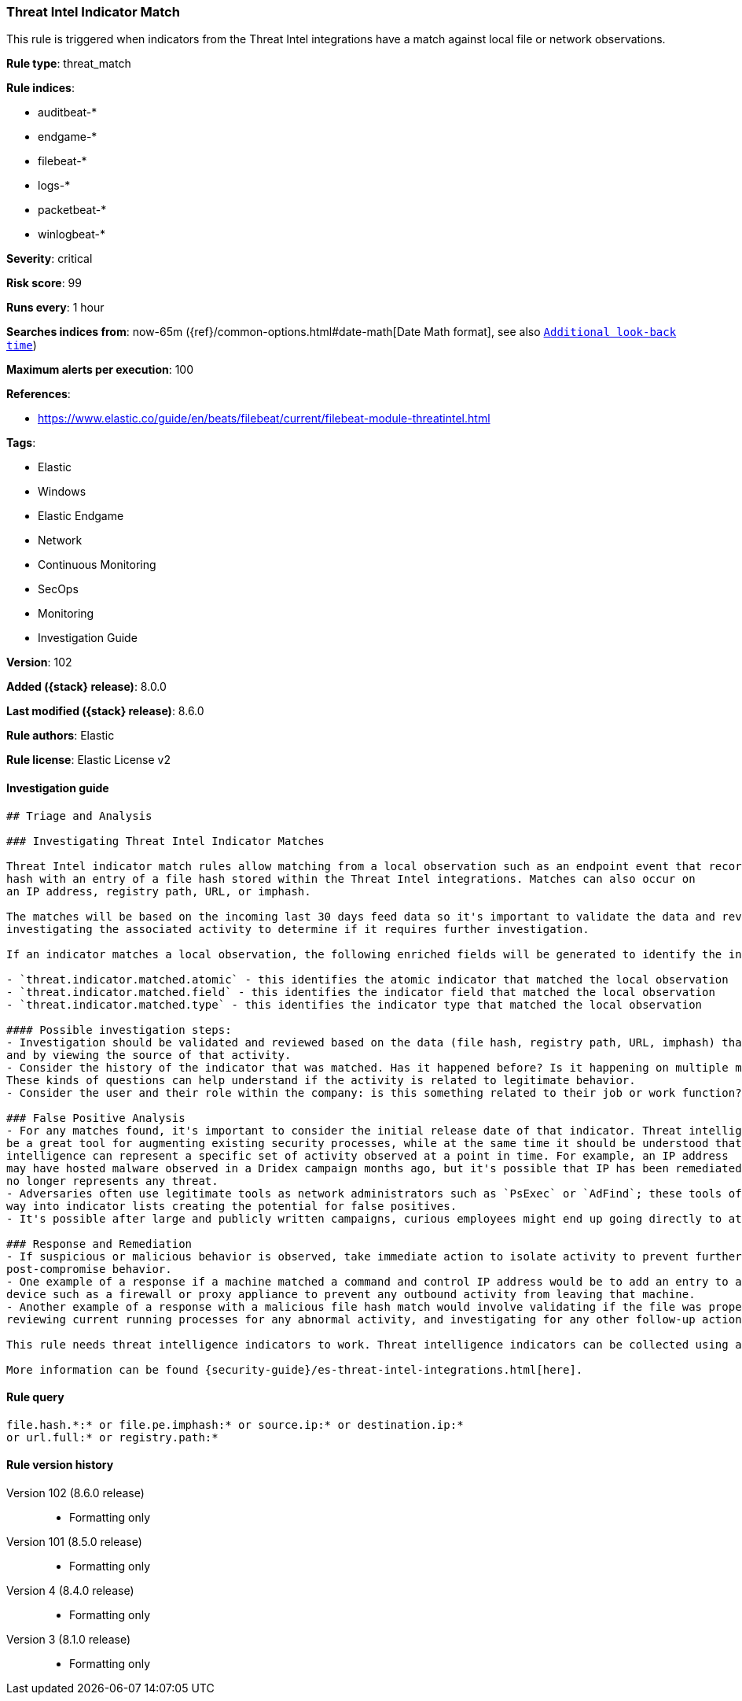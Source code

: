 [[threat-intel-indicator-match]]
=== Threat Intel Indicator Match

This rule is triggered when indicators from the Threat Intel integrations have a match against local file or network observations.

*Rule type*: threat_match

*Rule indices*:

* auditbeat-*
* endgame-*
* filebeat-*
* logs-*
* packetbeat-*
* winlogbeat-*

*Severity*: critical

*Risk score*: 99

*Runs every*: 1 hour

*Searches indices from*: now-65m ({ref}/common-options.html#date-math[Date Math format], see also <<rule-schedule, `Additional look-back time`>>)

*Maximum alerts per execution*: 100

*References*:

* https://www.elastic.co/guide/en/beats/filebeat/current/filebeat-module-threatintel.html

*Tags*:

* Elastic
* Windows
* Elastic Endgame
* Network
* Continuous Monitoring
* SecOps
* Monitoring
* Investigation Guide

*Version*: 102

*Added ({stack} release)*: 8.0.0

*Last modified ({stack} release)*: 8.6.0

*Rule authors*: Elastic

*Rule license*: Elastic License v2

==== Investigation guide


[source,markdown]
----------------------------------
## Triage and Analysis

### Investigating Threat Intel Indicator Matches

Threat Intel indicator match rules allow matching from a local observation such as an endpoint event that records a file
hash with an entry of a file hash stored within the Threat Intel integrations. Matches can also occur on
an IP address, registry path, URL, or imphash.

The matches will be based on the incoming last 30 days feed data so it's important to validate the data and review the results by
investigating the associated activity to determine if it requires further investigation.

If an indicator matches a local observation, the following enriched fields will be generated to identify the indicator, field, and type matched.

- `threat.indicator.matched.atomic` - this identifies the atomic indicator that matched the local observation
- `threat.indicator.matched.field` - this identifies the indicator field that matched the local observation
- `threat.indicator.matched.type` - this identifies the indicator type that matched the local observation

#### Possible investigation steps:
- Investigation should be validated and reviewed based on the data (file hash, registry path, URL, imphash) that was matched
and by viewing the source of that activity.
- Consider the history of the indicator that was matched. Has it happened before? Is it happening on multiple machines?
These kinds of questions can help understand if the activity is related to legitimate behavior.
- Consider the user and their role within the company: is this something related to their job or work function?

### False Positive Analysis
- For any matches found, it's important to consider the initial release date of that indicator. Threat intelligence can
be a great tool for augmenting existing security processes, while at the same time it should be understood that threat
intelligence can represent a specific set of activity observed at a point in time. For example, an IP address
may have hosted malware observed in a Dridex campaign months ago, but it's possible that IP has been remediated and
no longer represents any threat.
- Adversaries often use legitimate tools as network administrators such as `PsExec` or `AdFind`; these tools often find their
way into indicator lists creating the potential for false positives.
- It's possible after large and publicly written campaigns, curious employees might end up going directly to attacker infrastructure and triggering these rules.

### Response and Remediation
- If suspicious or malicious behavior is observed, take immediate action to isolate activity to prevent further
post-compromise behavior.
- One example of a response if a machine matched a command and control IP address would be to add an entry to a network
device such as a firewall or proxy appliance to prevent any outbound activity from leaving that machine.
- Another example of a response with a malicious file hash match would involve validating if the file was properly quarantined,
reviewing current running processes for any abnormal activity, and investigating for any other follow-up actions such as persistence or lateral movement.

This rule needs threat intelligence indicators to work. Threat intelligence indicators can be collected using an {security-guide}/es-threat-intel-integrations.html#agent-ti-integration[Threat Intel module], the {security-guide}/es-threat-intel-integrations.html#ti-mod-integration[Threat Intel module], or a {security-guide}/es-threat-intel-integrations.html#custom-ti-integration[custom integration].

More information can be found {security-guide}/es-threat-intel-integrations.html[here].

----------------------------------


==== Rule query


[source,js]
----------------------------------
file.hash.*:* or file.pe.imphash:* or source.ip:* or destination.ip:*
or url.full:* or registry.path:*
----------------------------------


[[threat-intel-indicator-match-history]]
==== Rule version history

Version 102 (8.6.0 release)::
* Formatting only

Version 101 (8.5.0 release)::
* Formatting only

Version 4 (8.4.0 release)::
* Formatting only

Version 3 (8.1.0 release)::
* Formatting only

